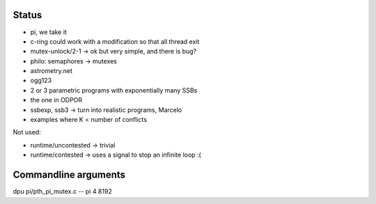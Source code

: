 
Status
======

- pi, we take it
- c-ring could work with a modification so that all thread exit
- mutex-unlock/2-1 -> ok but very simple, and there is bug?
- philo: semaphores -> mutexes

- astrometry.net
- ogg123

- 2 or 3 parametric programs with exponentially many SSBs
- the one in ODPOR
- ssbexp, ssb3 -> turn into realistic programs, Marcelo

- examples where K < number of conflicts 

Not used:

- runtime/uncontested -> trivial
- runtime/contested -> uses a signal to stop an infinite loop :(


Commandline arguments
=====

dpu pi/pth_pi_mutex.c -- pi 4 8192
